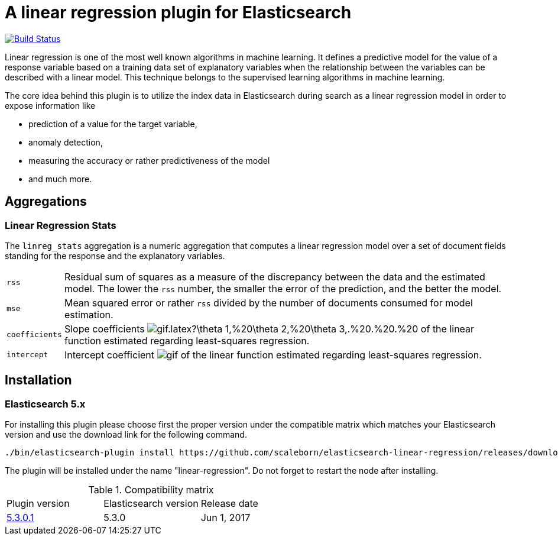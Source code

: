 # A linear regression plugin for Elasticsearch

image:https://travis-ci.org/scaleborn/elasticsearch-linear-regression.svg?branch=master["Build Status", link="https://travis-ci.org/scaleborn/elasticsearch-linear-regression"]

Linear regression is one of the most well known algorithms in machine learning. It defines a predictive model for the value
of a response variable based on a training data set of explanatory variables when the relationship between the variables can be
described with a linear model. This technique belongs to the supervised learning algorithms in machine learning.

The core idea behind this plugin is to utilize the index data in Elasticsearch during search 
as a linear regression model in order to expose information like

* prediction of a value for the target variable,
* anomaly detection,
* measuring the accuracy or rather predictiveness of the model
* and much more.


## Aggregations

=== Linear Regression Stats

The `linreg_stats` aggregation is a numeric aggregation that computes a linear regression
model over a set of document fields standing for the response and the explanatory variables.

[horizontal]
`rss`:: Residual sum of squares as a measure of the discrepancy between the data and the estimated model.
        The lower the `rss` number, the smaller the error of the prediction, and the better the model.
`mse`:: Mean squared error or rather `rss` divided by the number of documents consumed for model estimation.
`coefficients`:: Slope coefficients
  image:http://latex.codecogs.com/gif.latex?\theta_1,%20\theta_2,%20\theta_3,.%20.%20.%20.,%20\theta_C%20[]
    of the linear function estimated regarding least-squares regression.
`intercept`:: Intercept coefficient image:http://latex.codecogs.com/gif.latex?\theta_0%20[]
                 of the linear function estimated regarding least-squares regression.


## Installation

### Elasticsearch 5.x
For installing this plugin please choose first the proper version under the compatible
matrix which matches your Elasticsearch version and use the download link for the following command.

[source]
----
./bin/elasticsearch-plugin install https://github.com/scaleborn/elasticsearch-linear-regression/releases/download/5.3.0.1/elasticsearch-linear-regression-5.3.0.1.zip
----
The plugin will be installed under the name "linear-regression".
Do not forget to restart the node after installing.

.Compatibility matrix
[frame="all"]
|===
| Plugin version | Elasticsearch version | Release date
| https://github.com/scaleborn/elasticsearch-linear-regression/releases/download/5.3.0.1/elasticsearch-linear-regression-5.3.0.1.zip[5.3.0.1]        | 5.3.0 | Jun  1, 2017
|===
